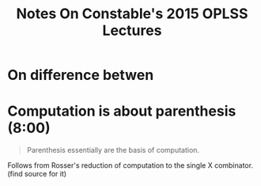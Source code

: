 #+TITLE: Notes On Constable's 2015 OPLSS Lectures

* On difference betwen
* Computation is about parenthesis (8:00)

#+BEGIN_QUOTE
Parenthesis essentially are the basis of computation.
#+END_QUOTE

Follows from Rosser's reduction of computation to the single X combinator. (find source for it)
